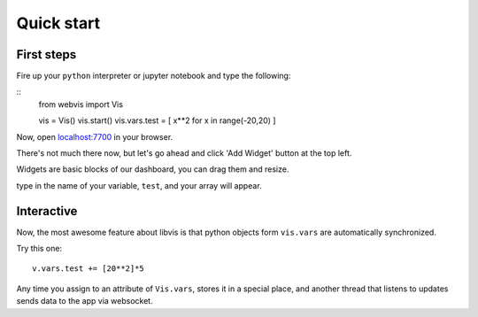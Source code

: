 Quick start
===========

First steps
-----------

Fire up your ``python`` interpreter or jupyter notebook
and type the following:

::
   from webvis import Vis

   vis = Vis()
   vis.start()
   vis.vars.test = [ x**2 for x in range(-20,20) ]

Now, open `localhost:7700 <http://localhost:7700>`_ in your browser.

There's not much there now, 
but let's go ahead and click 'Add Widget' button at the top left.


Widgets are basic blocks of our dashboard, you can drag them and resize.

type in the name of your variable, ``test``, and your array will appear.

.. image:: ../pictures/quickstart.png
   :alt: Dashboard with y=x^2 graph

Interactive
-----------

Now, the most awesome feature about libvis is that
python objects form ``vis.vars`` are automatically synchronized.


Try this one:
::
   v.vars.test += [20**2]*5

Any time you assign to an attribute of ``Vis.vars``, stores it in a 
special place, and another thread that listens to updates sends data 
to the app via websocket.

